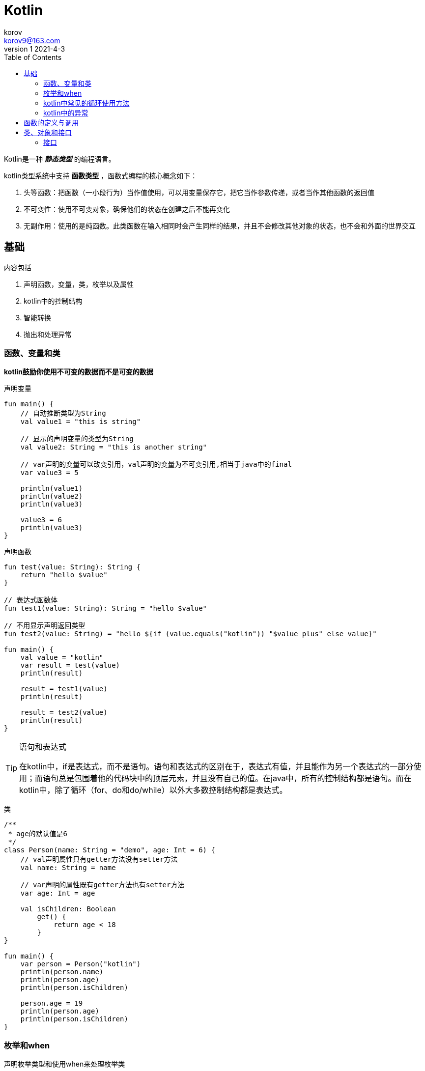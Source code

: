 = Kotlin =
korov <korov9@163.com>
v1 2021-4-3
:toc: left

Kotlin是一种 **_静态类型_** 的编程语言。

kotlin类型系统中支持 **函数类型** ，函数式编程的核心概念如下：

. 头等函数：把函数（一小段行为）当作值使用，可以用变量保存它，把它当作参数传递，或者当作其他函数的返回值
. 不可变性：使用不可变对象，确保他们的状态在创建之后不能再变化
. 无副作用：使用的是纯函数。此类函数在输入相同时会产生同样的结果，并且不会修改其他对象的状态，也不会和外面的世界交互


== 基础 ==

****
内容包括

. 声明函数，变量，类，枚举以及属性
. kotlin中的控制结构
. 智能转换
. 抛出和处理异常
****

=== 函数、变量和类 ===

**kotlin鼓励你使用不可变的数据而不是可变的数据**

声明变量
[source,Kotlin]
----
fun main() {
    // 自动推断类型为String
    val value1 = "this is string"

    // 显示的声明变量的类型为String
    val value2: String = "this is another string"

    // var声明的变量可以改变引用，val声明的变量为不可变引用,相当于java中的final
    var value3 = 5

    println(value1)
    println(value2)
    println(value3)

    value3 = 6
    println(value3)
}
----

声明函数
[source,Kotlin]
----
fun test(value: String): String {
    return "hello $value"
}

// 表达式函数体
fun test1(value: String): String = "hello $value"

// 不用显示声明返回类型
fun test2(value: String) = "hello ${if (value.equals("kotlin")) "$value plus" else value}"

fun main() {
    val value = "kotlin"
    var result = test(value)
    println(result)

    result = test1(value)
    println(result)

    result = test2(value)
    println(result)
}
----

[TIP]
.语句和表达式
====
在kotlin中，if是表达式，而不是语句。语句和表达式的区别在于，表达式有值，并且能作为另一个表达式的一部分使用；而语句总是包围着他的代码块中的顶层元素，并且没有自己的值。在java中，所有的控制结构都是语句。而在kotlin中，除了循环（for、do和do/while）以外大多数控制结构都是表达式。

====

类
[source,kotlin]
----
/**
 * age的默认值是6
 */
class Person(name: String = "demo", age: Int = 6) {
    // val声明属性只有getter方法没有setter方法
    val name: String = name

    // var声明的属性既有getter方法也有setter方法
    var age: Int = age

    val isChildren: Boolean
        get() {
            return age < 18
        }
}

fun main() {
    var person = Person("kotlin")
    println(person.name)
    println(person.age)
    println(person.isChildren)

    person.age = 19
    println(person.age)
    println(person.isChildren)
}
----

=== 枚举和when ===

声明枚举类型和使用when来处理枚举类
[source,kotlin]
----
/**
 * 最简单的枚举类
 */
enum class Color {
    RED, YELLOW, WHITE
}

/**
 * 带属性的枚举类
 */
enum class Color1(val r: Int, val g: Int, val b: Int) {
    RED(255, 0, 0),
    YELLOW(255, 255, 0);

    fun rgb() = (r * 256 + g) * 256 + b
}

fun main() {
    println(Color1.YELLOW.rgb())
    var color = Color.YELLOW
    when (color) {
        Color.WHITE -> println("White")
        Color.RED, Color.YELLOW -> println("not White")
    }
}
----

=== kotlin中常见的循环使用方法 ===
[source,kotlin]
----
fun main() {
    for (i in 1..10) {
        println(i)
    }

    for (i in 10 downTo 1 step 2) {
        println(i)
    }

    for (c in 'A'..'D') {
        println(c)
    }

    val sets = setOf("1","2","#")
    for (set in sets) {
        println(set)
    }

    val maps = mapOf(Pair("key1", "value1"), Pair("key2", "value2"))
    for ((key, value) in maps) {
        println("$key: $value")
    }

    val lists = listOf("a","b")
    for ((index, value) in  lists.withIndex()) {
        println("$index: $value")
    }

    val c = "d"
    if (c in lists) {
        println("in")
    } else if (c !in lists) {
        println("not in")
    }
    println(lists.contains(c))
}
----

=== kotlin中的异常 ===

kotlin的异常处理和java以及其他许多语言的处理方式相似。一个函数可以正常结束，也可以出现在错误的情况下抛出异常。方法的调用者能捕获打破这个异常并处理它，如果没有被处理，异常会沿着调用栈再次抛出。

声明异常和捕获异常的方式和java中一致，但是不需要在方法后面写上 `throws IOException` 。

== 函数的定义与调用 ==

我们可以在调用函数的时候指定传递的参数
[source,kotlin]
----
fun sayHello (name:String) = "hello $name"

fun sayHelloTest() {
    val result = sayHello(name = "zhangsan")
}
----

kotlin可以扩展已有类的方法，扩展函数不允许你打破它的封装性，扩展函数不能访问私有的或者受保护的成员。
[source,kotlin]
----
// 给String类添加了一个方法
fun String.lastChar(): Char = this.get(length - 1)
----
对于自己定义的扩展函数不会自动的在整个项目范围内生效。如果你要使用它，需要进行导入(可以对自定的的函数进行重命名)： `import strings.lastChar as last`

== 类、对象和接口 ==

kotlin中的接口可以包含属性声明，kotlin的声明默认是final和pulic的。此外嵌套的类默认并不是内部类：他们并没有包含对其外部类的隐式引用。

=== 接口 ===

kotlin的接口可以包含抽象方法的定义以及非抽象方法的实现，但他们不能包含任何状态。
[source,kotlin]
----
interface Click {
    fun click()
    fun showOff() = println("i am click interface")
}

interface Focus {
    fun setFocus(boolean: Boolean) = println("i ${if (boolean) "got" else "lost"} focus.")
    fun showOff() = println("i am focus interface")
}

class Button : Click , Focus{
    override fun click() {
        println("clicked")
    }

    /**
     * 两个接口中有相同的方法必须重写
     */
    override fun showOff() {
        super<Click>.showOff()
        super<Focus>.showOff()
        println("i am Button")
    }
}

fun main() {
    val interfaceDemo = Button()
    interfaceDemo.click()
    interfaceDemo.showOff()
}
----

==== open、final和abstract修饰符：默认为final ====

如果你想允许创建一个类的子类，需要使用open修饰符来标示这个类。此外，需要给每一个可以被重写的属性或方法添加open修饰符。如果你重写了一个基类或者接口的成员，重写了的成员同样默认是open的，如果你想改变这一行为，阻止你的类的子类重写你的实现，可以显式的将重写的成员标注为final。

在kotlin中，同java一样，可以将一个类声明为abstract的，这种类不能被实例化。一个抽象类通常包含一些没有实现并且必须在子类重写的抽象成员。抽象成员始终是open的，所以不需要显式的使用open修饰符。


.类中访问修饰符的意义
[width="100%",options="header,footer"]
|====================
|修饰符  |相关成员  |描述  
|final  |不能被重写  |类中的成员默认使用  
|open  |可以被重写  |需要明确的表明  
|abstract  |必须被重写  |只能在抽象类中使用：抽象成员不能有实现  
|override  |重写父类或接口中的成员  |如果没有使用final表明，重写的成员默认是开放的  
|====================

==== 可见性修饰符：默认为public ====

可见性修饰符帮助控制对代码库中声明的访问。通过限制类中实现细节的可见性，可以确保在修改他们时避免破坏依赖这个类的代码的风险。


.可见性修饰符
[width="100%",options="header,footer"]
|====================
|修饰符  |类成员  |顶层声明 
|public(默认)  |所有地方可见  |所有地方可见
|internal  |模块中可见  |模块中可见
|protected  |子类中可见  |- 
|private  |类中可见  |文件中可见
|====================






































